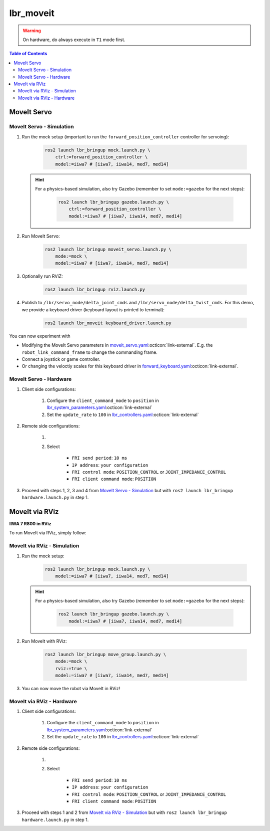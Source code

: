 lbr_moveit
==========
.. warning::
    On hardware, do always execute in ``T1`` mode first.

.. contents:: Table of Contents
   :depth: 2
   :local:
   :backlinks: none

MoveIt Servo
------------

MoveIt Servo - Simulation
~~~~~~~~~~~~~~~~~~~~~~~~~
#. Run the mock setup (important to run the ``forward_position_controller`` controller for servoing):

    .. code-block:: bash

        ros2 launch lbr_bringup mock.launch.py \
            ctrl:=forward_position_controller \
            model:=iiwa7 # [iiwa7, iiwa14, med7, med14]

   .. hint::
   
       For a physics-based simulation, also try Gazebo (remember to set ``mode:=gazebo`` for the next steps):
   
           .. code-block:: bash
   
               ros2 launch lbr_bringup gazebo.launch.py \
                   ctrl:=forward_position_controller \
                   model:=iiwa7 # [iiwa7, iiwa14, med7, med14]

#. Run MoveIt Servo:
    
    .. code-block:: bash

        ros2 launch lbr_bringup moveit_servo.launch.py \
            mode:=mock \
            model:=iiwa7 # [iiwa7, iiwa14, med7, med14]


#. Optionally run RViZ:

    .. code-block:: bash

        ros2 launch lbr_bringup rviz.launch.py

#. Publish to ``/lbr/servo_node/delta_joint_cmds`` and ``/lbr/servo_node/delta_twist_cmds``. For this demo, we provide a keyboard driver (keyboard layout is printed to terminal):

    .. code-block:: bash

        ros2 launch lbr_moveit keyboard_driver.launch.py

You can now experiment with

- Modifying the MoveIt Servo parameters in `moveit_servo.yaml <https://github.com/lbr-stack/lbr_fri_ros2_stack/blob/humble/lbr_bringup/config/moveit_servo.yaml>`_:octicon:`link-external`. E.g. the ``robot_link_command_frame`` to change the commanding frame.
- Connect a joystick or game controller.
- Or changing the veloctiy scales for this keyboard driver in `forward_keyboard.yaml <https://github.com/lbr-stack/lbr_fri_ros2_stack/blob/humble/lbr_demos/lbr_moveit/config/forward_keyboard.yaml>`_:octicon:`link-external`.

MoveIt Servo - Hardware
~~~~~~~~~~~~~~~~~~~~~~~
#. Client side configurations:

    #. Configure the ``client_command_mode`` to ``position`` in `lbr_system_parameters.yaml <https://github.com/lbr-stack/lbr_fri_ros2_stack/blob/humble/lbr_ros2_control/config/lbr_system_parameters.yaml>`_:octicon:`link-external`
    #. Set the ``update_rate`` to ``100`` in `lbr_controllers.yaml <https://github.com/lbr-stack/lbr_fri_ros2_stack/blob/humble/lbr_ros2_control/config/lbr_controllers.yaml>`_:octicon:`link-external`

#. Remote side configurations:

    #. .. dropdown:: Launch the ``LBRServer`` application on the ``KUKA smartPAD``

        .. thumbnail:: ../../doc/img/applications_lbr_server.png

    #. Select

        - ``FRI send period``: ``10 ms``
        - ``IP address``: ``your configuration``
        - ``FRI control mode``: ``POSITION_CONTROL`` or ``JOINT_IMPEDANCE_CONTROL``
        - ``FRI client command mode``: ``POSITION``

#. Proceed with steps 1, 2, 3 and 4 from `MoveIt Servo - Simulation`_ but with ``ros2 launch lbr_bringup hardware.launch.py`` in step 1.

MoveIt via RViz
---------------
.. image:: img/iiwa7_moveit_rviz.png
    :align: center
    :alt: MoveIt via RViz
**IIWA 7 R800 in RViz**

To run MoveIt via RViz, simply follow:

MoveIt via RViz - Simulation
~~~~~~~~~~~~~~~~~~~~~~~~~~~~
#. Run the mock setup:

    .. code-block:: bash

        ros2 launch lbr_bringup mock.launch.py \
            model:=iiwa7 # [iiwa7, iiwa14, med7, med14]

   .. hint::
   
       For a physics-based simulation, also try Gazebo (remember to set ``mode:=gazebo`` for the next steps):
   
           .. code-block:: bash
   
               ros2 launch lbr_bringup gazebo.launch.py \
                   model:=iiwa7 # [iiwa7, iiwa14, med7, med14]

#. Run MoveIt with RViz:

    .. code-block:: bash

        ros2 launch lbr_bringup move_group.launch.py \
            mode:=mock \
            rviz:=true \
            model:=iiwa7 # [iiwa7, iiwa14, med7, med14]

#. You can now move the robot via MoveIt in RViz!

MoveIt via RViz - Hardware
~~~~~~~~~~~~~~~~~~~~~~~~~~
#. Client side configurations:

    #. Configure the ``client_command_mode`` to ``position`` in `lbr_system_parameters.yaml <https://github.com/lbr-stack/lbr_fri_ros2_stack/blob/humble/lbr_ros2_control/config/lbr_system_parameters.yaml>`_:octicon:`link-external`
    #. Set the ``update_rate`` to ``100`` in `lbr_controllers.yaml <https://github.com/lbr-stack/lbr_fri_ros2_stack/blob/humble/lbr_ros2_control/config/lbr_controllers.yaml>`_:octicon:`link-external`

#. Remote side configurations:

    #. .. dropdown:: Launch the ``LBRServer`` application on the ``KUKA smartPAD``

        .. thumbnail:: ../../doc/img/applications_lbr_server.png

    #. Select

        - ``FRI send period``: ``10 ms``
        - ``IP address``: ``your configuration``
        - ``FRI control mode``: ``POSITION_CONTROL`` or ``JOINT_IMPEDANCE_CONTROL``
        - ``FRI client command mode``: ``POSITION``

#. Proceed with steps 1 and 2 from `MoveIt via RViz - Simulation`_ but with ``ros2 launch lbr_bringup hardware.launch.py`` in step 1.
